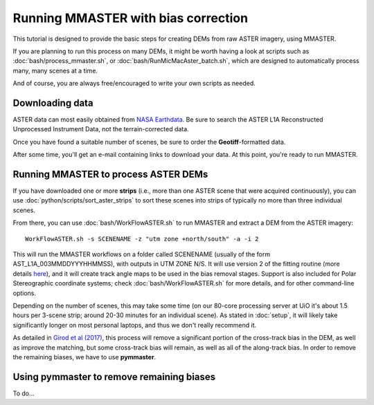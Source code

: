 Running MMASTER with bias correction
====================================

This tutorial is designed to provide the basic steps for creating DEMs from raw ASTER imagery, using MMASTER.

If you are planning to run this process on many DEMs, it might be worth having a look at scripts such as
:doc:`bash/process_mmaster.sh`, or :doc:`bash/RunMicMacAster_batch.sh`, which are designed to automatically
process many, many scenes at a time.

And of course, you are always free/encouraged to write your own scripts as needed.

Downloading data
################

ASTER data can most easily obtained from `NASA Earthdata <https://search.earthdata.nasa.gov/>`_. Be sure to
search the ASTER L1A Reconstructed Unprocessed Instrument Data, not the terrain-corrected data.

Once you have found a suitable number of scenes, be sure to order the **Geotiff**-formatted data.

After some time, you'll get an e-mail containing links to download your data. At this point, you're ready
to run MMASTER.


Running MMASTER to process ASTER DEMs
#####################################

If you have downloaded one or more **strips** (i.e., more than one ASTER scene that were acquired continuously), you
can use :doc:`python/scripts/sort_aster_strips` to sort these scenes into strips of typically no more than three
individual scenes.

From there, you can use :doc:`bash/WorkFlowASTER.sh` to run MMASTER and extract a DEM from the ASTER
imagery:
::

    WorkFlowASTER.sh -s SCENENAME -z "utm zone +north/south" -a -i 2

This will run the MMASTER workflows on a folder called SCENENAME (usually of the form AST_L1A_003MMDDYYYHHMMSS),
with outputs in UTM ZONE N/S. It will use version 2 of the fitting routine (more details `here </>`_), and it will
create track angle maps to be used in the bias removal stages. Support is also included for Polar Stereographic
coordinate systems; check :doc:`bash/WorkFlowASTER.sh` for more details, and for other command-line options.

Depending on the number of scenes, this may take some time (on our 80-core processing server at UiO it's about
1.5 hours per 3-scene strip; around 20-30 minutes for an individual scene). As stated in :doc:`setup`, it will
likely take significantly longer on most personal laptops, and thus we don't really recommend it.

As detailed in `Girod et al (2017) <https://www.mdpi.com/2072-4292/9/7/704/>`_, this process will
remove a significant portion of the cross-track bias in the DEM, as well as improve the matching, but
some cross-track bias will remain, as well as all of the along-track bias. In order to remove the remaining
biases, we have to use **pymmaster**.

Using pymmaster to remove remaining biases
##########################################

To do...